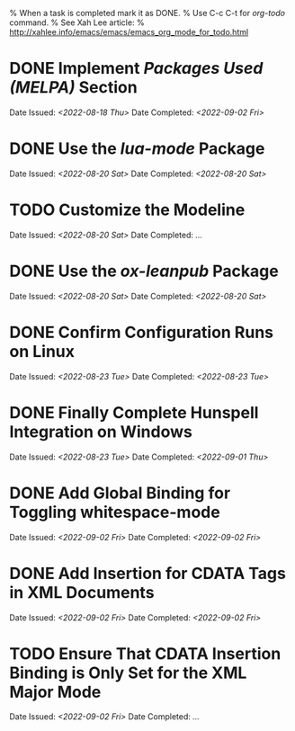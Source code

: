 
% When a task is completed mark it as DONE.
% Use C-c C-t for /org-todo/ command.
% See Xah Lee article:
% http://xahlee.info/emacs/emacs/emacs_org_mode_for_todo.html

* DONE Implement /Packages Used (MELPA)/ Section
Date Issued: /<2022-08-18 Thu>/
Date Completed: /<2022-09-02 Fri>/

* DONE Use the /lua-mode/ Package
Date Issued: /<2022-08-20 Sat>/
Date Completed: /<2022-08-20 Sat>/

* TODO Customize the Modeline
Date Issued: /<2022-08-20 Sat>/
Date Completed: /.../

* DONE Use the /ox-leanpub/ Package
Date Issued: /<2022-08-20 Sat>/
Date Completed: /<2022-08-20 Sat>/

* DONE Confirm Configuration Runs on Linux
Date Issued: /<2022-08-23 Tue>/
Date Completed: /<2022-08-23 Tue>/

* DONE Finally Complete Hunspell Integration on Windows
Date Issued: /<2022-08-23 Tue>/
Date Completed: /<2022-09-01 Thu>/

* DONE Add Global Binding for Toggling whitespace-mode
Date Issued: /<2022-09-02 Fri>/
Date Completed: /<2022-09-02 Fri>/

* DONE Add Insertion for CDATA Tags in XML Documents
Date Issued: /<2022-09-02 Fri>/
Date Completed: /<2022-09-02 Fri>/

* TODO Ensure That CDATA Insertion Binding is Only Set for the XML Major Mode
Date Issued: /<2022-09-02 Fri>/
Date Completed: /.../

